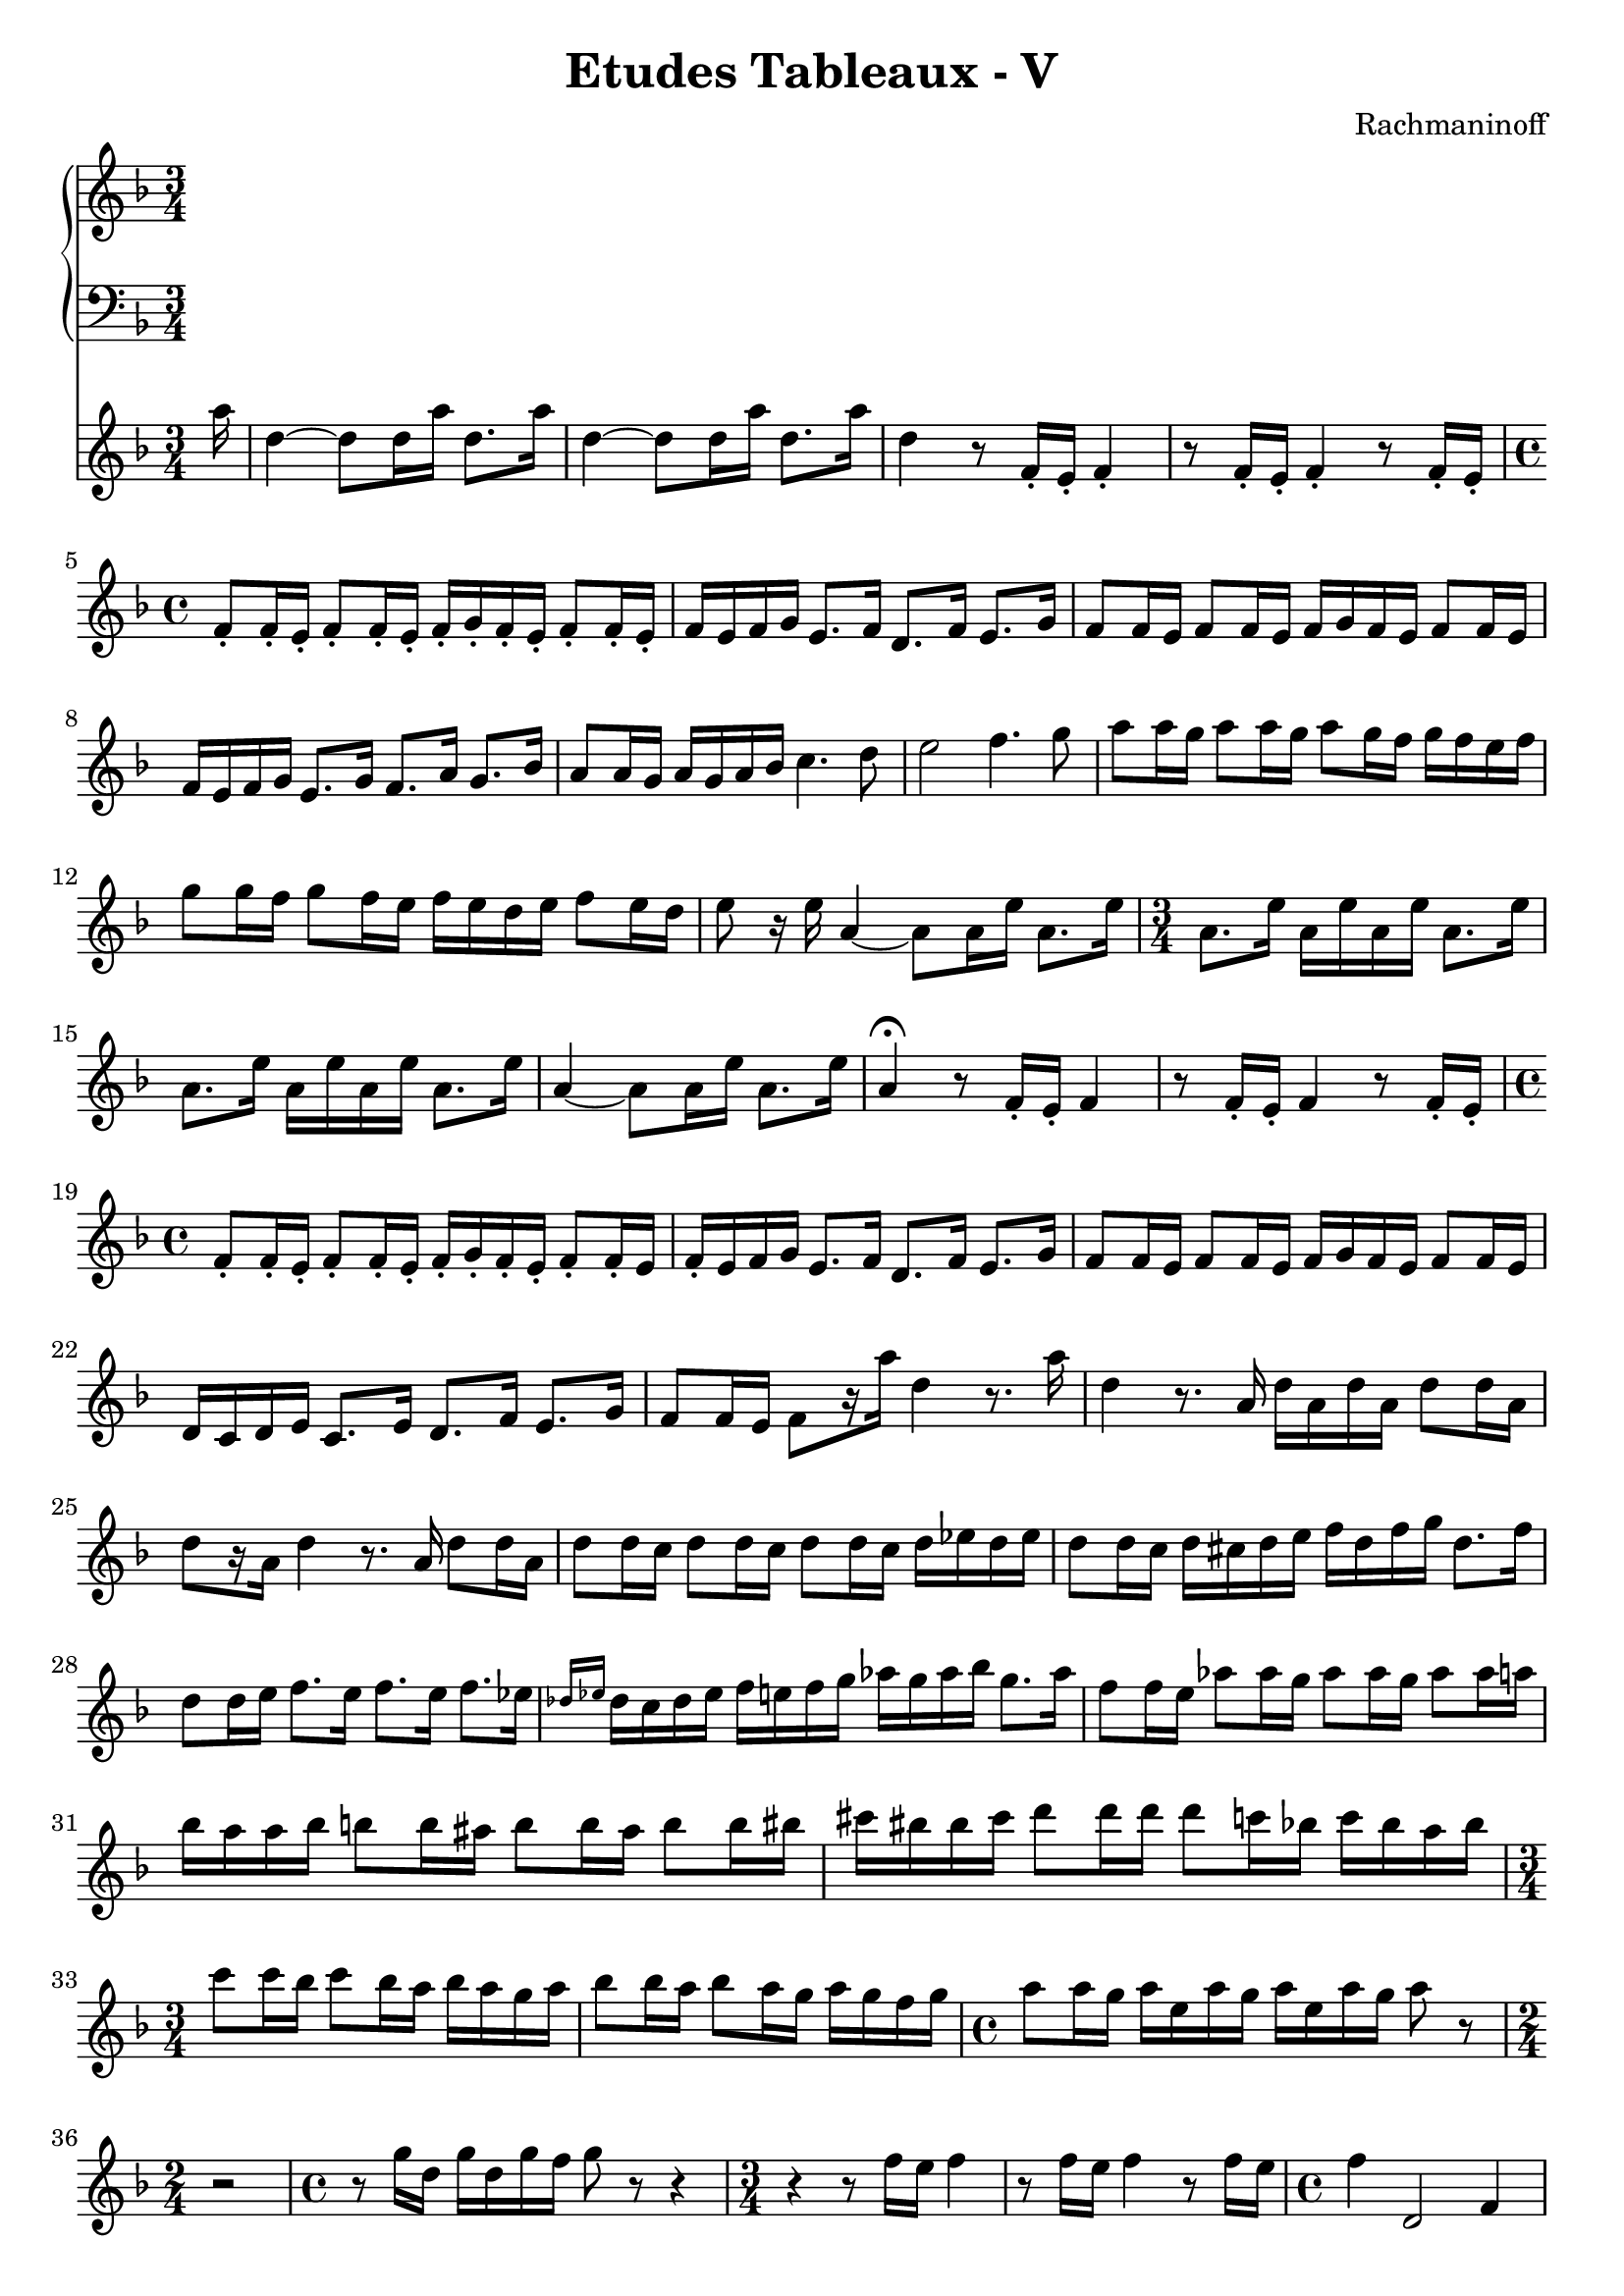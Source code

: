 \version "2.20"

accOneRight = \relative c'' {
  \time 3/4
  \key d \minor
  \clef treble
}

accOneLeft = \relative c'' {
  \time 3/4
  \key d \minor
  \clef bass
}

accTwoRight = \relative c''' {
  \time 3/4
  \key d \minor
  \clef treble
  
  \partial 16 a16 |
  d,4~ d8 d16 a' d,8. a'16 |
  d,4~ d8 d16 a' d,8. a'16 |
  d,4 r8 f,16-. e-. f4-. |
  r8 f16-. e-. f4-. r8 f16-. e-. |
  
  \time 4/4
  f8-. f16-. e-. f8-. f16-. e-. f-. g-. f-. e-. f8-. f16-. e-. |
  f16 e f g e8. f16 d8. f16 e8. g16 |
  f8 f16 e f8 f16 e f g f e f8 f16 e |
  f16 e f g e8. g16 f8. a16 g8. bes16 |
  a8 a16 g a g a bes c4. d8 |
  e2 f4. g8 |
  a8 a16 g a8 a16 g a8 g16 f g f e f |
  g8 g16 f g8 f16 e f e d e f8 e16 d |
  e8 r16 e a,4~ a8 a16 e' a,8. e'16 |
  \time 3/4
  a,8. e'16 a, e' a, e' a,8. e'16 |
  a,8. e'16 a, e' a, e' a,8. e'16 |
  a,4~ a8 a16 e' a,8. e'16 |
  a,4\fermata r8 f16-. e-. f4 |
  r8 f16-. e-. f4 r8 f16-. e-. |
  \time 4/4
  f8-. f16-. e-. f8-. f16-. e-. f-. g-. f-. e-. f8-. f16-. e |
  f16-. e f g e8. f16 d8. f16 e8. g16 |
  f8 f16 e f8 f16 e f16 g f e f8 f16 e |
  d16 c d e c8. e16 d8. f16 e8. g16 |
  f8 f16 e f8[ r16 a'16] d,4 r8. a'16 |
  d,4 r8. a16 d a d a d8 d16 a |
  d8[ r16 a16] d4 r8. a16 d8 d16 a |
  d8 d16 c d8 d16 c d8 d16 c d16 es d es |
  d8 d16 c d cis d e f d f g d8. f16 |
  d8 d16 e f8. e16 f8. e16 f8. es16 |
  \grace { des16 es } des16 c des es f e f g as g as bes g8. as16 |
  f8 f16 e as8 as16 g as8 as16 g as8 as16 a |
  bes16 a a bes b8 b16 ais b8 b16 ais b8 b16 bis |
  cis16 bis bis cis d8 d16 d d8 c16 bes c bes a bes |
  \time 3/4
  c8 c16 bes c8 bes16 a bes a g a |
  bes8 bes16 a bes8 a16 g a g f g |
  \time 4/4
  a8 a16 g a e a g a e a g a8 r8 |
  \time 2/4
  r2 |
  \time 4/4
  r8 g16 d g d g f g8 r8 r4 |
  \time 3/4
  r4 r8 f16 e f4 |
  r8 f16 e f4 r8 f16 e |
  \time 4/4
  f4 d,2 f4 |
  a1~ |
  a2 bes4. c8 |
  d1~ |
  d2 es |
  f2.~ f8 g |
  a2. bes4 |
  b4. d8 b4. d8 |
  b8. d16 b8. d16 b8. d16 b8. d16 |
  b16 dis d8 b16 fis'8 f16 d16 a' gis8 f16 a e8 |
  f8 d'16 d d a gis8 f d'16 d d a gis8 |
  
  
}

\header {
  title = "Etudes Tableaux - V"
  composer = "Rachmaninoff"
  tagline = ##f
}

\paper {
  indent = 0.0
  %ragged-last-bottom = ##f
  print-all-headers = ##f
}

\score {
  <<
    \new PianoStaff
    <<
      \new Staff = "right" \with { midiInstrument = "acoustic grand"} \accOneRight
      \new Staff = "left" \with { midiInstrument = "acoustic grand" } \accOneLeft
    >>
    \new Staff = "right" \with { midiInstrument = "acoustic grand"} \accTwoRight
  >>

  \layout { }

  \midi { }
}